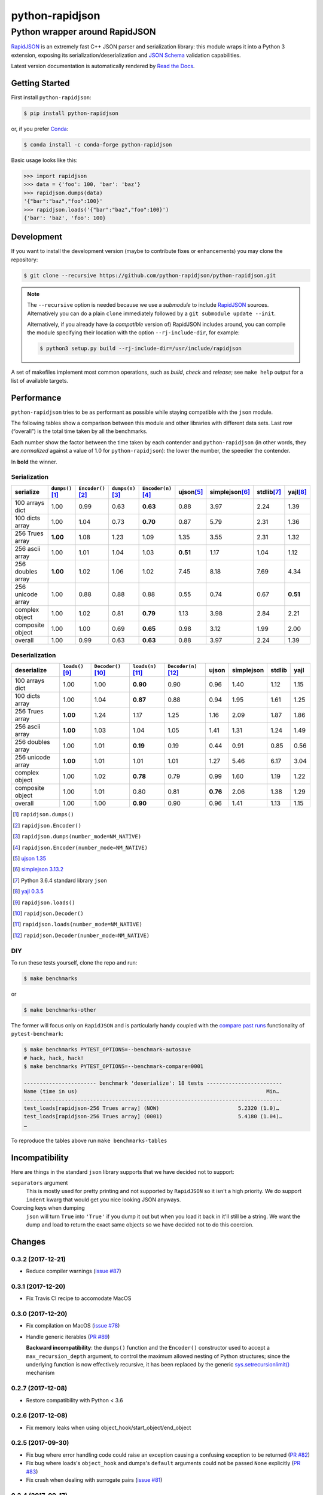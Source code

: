 .. -*- coding: utf-8 -*-
.. :Project:   python-rapidjson -- Introduction
.. :Author:    Ken Robbins <ken@kenrobbins.com>
.. :License:   MIT License
.. :Copyright: © 2015 Ken Robbins
.. :Copyright: © 2016, 2017 Lele Gaifax
..

==================
 python-rapidjson
==================

Python wrapper around RapidJSON
===============================

RapidJSON_ is an extremely fast C++ JSON parser and serialization library:
this module wraps it into a Python 3 extension, exposing its
serialization/deserialization and `JSON Schema`__ validation capabilities.

Latest version documentation is automatically rendered by `Read the Docs`__.

__ http://json-schema.org/documentation.html
__ http://python-rapidjson.readthedocs.io/en/latest/

.. image:: https://travis-ci.org/python-rapidjson/python-rapidjson.svg?branch=master
   :target: https://travis-ci.org/python-rapidjson/python-rapidjson
   :alt: Build status

.. image:: https://readthedocs.org/projects/python-rapidjson/badge/?version=latest
   :target: http://python-rapidjson.readthedocs.io/en/latest/?badge=latest
   :alt: Documentation status


Getting Started
---------------

First install ``python-rapidjson``:

.. code-block:: bash

    $ pip install python-rapidjson

or, if you prefer `Conda`__:

.. code-block:: bash

    $ conda install -c conda-forge python-rapidjson

__ https://conda.io/docs/

Basic usage looks like this:

.. code-block:: python

    >>> import rapidjson
    >>> data = {'foo': 100, 'bar': 'baz'}
    >>> rapidjson.dumps(data)
    '{"bar":"baz","foo":100}'
    >>> rapidjson.loads('{"bar":"baz","foo":100}')
    {'bar': 'baz', 'foo': 100}


Development
-----------

If you want to install the development version (maybe to contribute fixes or
enhancements) you may clone the repository:

.. code-block:: bash

    $ git clone --recursive https://github.com/python-rapidjson/python-rapidjson.git

.. note:: The ``--recursive`` option is needed because we use a *submodule* to
          include RapidJSON_ sources. Alternatively you can do a plain
          ``clone`` immediately followed by a ``git submodule update --init``.

          Alternatively, if you already have (a *compatible* version of)
          RapidJSON includes around, you can compile the module specifying
          their location with the option ``--rj-include-dir``, for example:

          .. code-block:: shell

             $ python3 setup.py build --rj-include-dir=/usr/include/rapidjson

A set of makefiles implement most common operations, such as *build*, *check*
and *release*; see ``make help`` output for a list of available targets.


Performance
-----------

``python-rapidjson`` tries to be as performant as possible while staying
compatible with the ``json`` module.

The following tables show a comparison between this module and other libraries
with different data sets.  Last row (“overall”) is the total time taken by all
the benchmarks.

Each number show the factor between the time taken by each contender and
``python-rapidjson`` (in other words, they are *normalized* against a value of
1.0 for ``python-rapidjson``): the lower the number, the speedier the
contender.

In **bold** the winner.


Serialization
~~~~~~~~~~~~~

+-----------------------+----------------------+----------------------+----------------------+----------------------+----------------------+----------------------+----------------------+----------------------+
|       serialize       |  ``dumps()``\ [1]_   | ``Encoder()``\ [2]_  |  ``dumps(n)``\ [3]_  | ``Encoder(n)``\ [4]_ |     ujson\ [5]_      |   simplejson\ [6]_   |     stdlib\ [7]_     |      yajl\ [8]_      |
+=======================+======================+======================+======================+======================+======================+======================+======================+======================+
|    100 arrays dict    |         1.00         |         0.99         |         0.63         |       **0.63**       |         0.88         |         3.97         |         2.24         |         1.39         |
+-----------------------+----------------------+----------------------+----------------------+----------------------+----------------------+----------------------+----------------------+----------------------+
|    100 dicts array    |         1.00         |         1.04         |         0.73         |       **0.70**       |         0.87         |         5.79         |         2.31         |         1.36         |
+-----------------------+----------------------+----------------------+----------------------+----------------------+----------------------+----------------------+----------------------+----------------------+
|    256 Trues array    |       **1.00**       |         1.08         |         1.23         |         1.09         |         1.35         |         3.55         |         2.31         |         1.32         |
+-----------------------+----------------------+----------------------+----------------------+----------------------+----------------------+----------------------+----------------------+----------------------+
|    256 ascii array    |         1.00         |         1.01         |         1.04         |         1.03         |       **0.51**       |         1.17         |         1.04         |         1.12         |
+-----------------------+----------------------+----------------------+----------------------+----------------------+----------------------+----------------------+----------------------+----------------------+
|   256 doubles array   |       **1.00**       |         1.02         |         1.06         |         1.02         |         7.45         |         8.18         |         7.69         |         4.34         |
+-----------------------+----------------------+----------------------+----------------------+----------------------+----------------------+----------------------+----------------------+----------------------+
|   256 unicode array   |         1.00         |         0.88         |         0.88         |         0.88         |         0.55         |         0.74         |         0.67         |       **0.51**       |
+-----------------------+----------------------+----------------------+----------------------+----------------------+----------------------+----------------------+----------------------+----------------------+
|    complex object     |         1.00         |         1.02         |         0.81         |       **0.79**       |         1.13         |         3.98         |         2.84         |         2.21         |
+-----------------------+----------------------+----------------------+----------------------+----------------------+----------------------+----------------------+----------------------+----------------------+
|   composite object    |         1.00         |         1.00         |         0.69         |       **0.65**       |         0.98         |         3.12         |         1.99         |         2.00         |
+-----------------------+----------------------+----------------------+----------------------+----------------------+----------------------+----------------------+----------------------+----------------------+
|        overall        |         1.00         |         0.99         |         0.63         |       **0.63**       |         0.88         |         3.97         |         2.24         |         1.39         |
+-----------------------+----------------------+----------------------+----------------------+----------------------+----------------------+----------------------+----------------------+----------------------+


Deserialization
~~~~~~~~~~~~~~~

+-----------------------+-----------------------+-----------------------+-----------------------+-----------------------+-----------------------+-----------------------+-----------------------+-----------------------+
|      deserialize      |   ``loads()``\ [9]_   | ``Decoder()``\ [10]_  |  ``loads(n)``\ [11]_  | ``Decoder(n)``\ [12]_ |         ujson         |      simplejson       |        stdlib         |         yajl          |
+=======================+=======================+=======================+=======================+=======================+=======================+=======================+=======================+=======================+
|    100 arrays dict    |         1.00          |         1.00          |       **0.90**        |         0.90          |         0.96          |         1.40          |         1.12          |         1.15          |
+-----------------------+-----------------------+-----------------------+-----------------------+-----------------------+-----------------------+-----------------------+-----------------------+-----------------------+
|    100 dicts array    |         1.00          |         1.04          |       **0.87**        |         0.88          |         0.94          |         1.95          |         1.61          |         1.25          |
+-----------------------+-----------------------+-----------------------+-----------------------+-----------------------+-----------------------+-----------------------+-----------------------+-----------------------+
|    256 Trues array    |       **1.00**        |         1.24          |         1.17          |         1.25          |         1.16          |         2.09          |         1.87          |         1.86          |
+-----------------------+-----------------------+-----------------------+-----------------------+-----------------------+-----------------------+-----------------------+-----------------------+-----------------------+
|    256 ascii array    |       **1.00**        |         1.03          |         1.04          |         1.05          |         1.41          |         1.31          |         1.24          |         1.49          |
+-----------------------+-----------------------+-----------------------+-----------------------+-----------------------+-----------------------+-----------------------+-----------------------+-----------------------+
|   256 doubles array   |         1.00          |         1.01          |       **0.19**        |         0.19          |         0.44          |         0.91          |         0.85          |         0.56          |
+-----------------------+-----------------------+-----------------------+-----------------------+-----------------------+-----------------------+-----------------------+-----------------------+-----------------------+
|   256 unicode array   |       **1.00**        |         1.01          |         1.01          |         1.01          |         1.27          |         5.46          |         6.17          |         3.04          |
+-----------------------+-----------------------+-----------------------+-----------------------+-----------------------+-----------------------+-----------------------+-----------------------+-----------------------+
|    complex object     |         1.00          |         1.02          |       **0.78**        |         0.79          |         0.99          |         1.60          |         1.19          |         1.22          |
+-----------------------+-----------------------+-----------------------+-----------------------+-----------------------+-----------------------+-----------------------+-----------------------+-----------------------+
|   composite object    |         1.00          |         1.01          |         0.80          |         0.81          |       **0.76**        |         2.06          |         1.38          |         1.29          |
+-----------------------+-----------------------+-----------------------+-----------------------+-----------------------+-----------------------+-----------------------+-----------------------+-----------------------+
|        overall        |         1.00          |         1.00          |       **0.90**        |         0.90          |         0.96          |         1.41          |         1.13          |         1.15          |
+-----------------------+-----------------------+-----------------------+-----------------------+-----------------------+-----------------------+-----------------------+-----------------------+-----------------------+

.. [1] ``rapidjson.dumps()``
.. [2] ``rapidjson.Encoder()``
.. [3] ``rapidjson.dumps(number_mode=NM_NATIVE)``
.. [4] ``rapidjson.Encoder(number_mode=NM_NATIVE)``
.. [5] `ujson 1.35 <https://pypi.python.org/pypi/ujson/1.35>`__
.. [6] `simplejson 3.13.2 <https://pypi.python.org/pypi/simplejson/3.13.2>`__
.. [7] Python 3.6.4 standard library ``json``
.. [8] `yajl 0.3.5 <https://pypi.python.org/pypi/yajl/0.3.5>`__
.. [9] ``rapidjson.loads()``
.. [10] ``rapidjson.Decoder()``
.. [11] ``rapidjson.loads(number_mode=NM_NATIVE)``
.. [12] ``rapidjson.Decoder(number_mode=NM_NATIVE)``


DIY
~~~

To run these tests yourself, clone the repo and run:

.. code-block:: bash

   $ make benchmarks

or

.. code-block:: bash

   $ make benchmarks-other

The former will focus only on ``RapidJSON`` and is particularly handy coupled
with the `compare past runs`__ functionality of ``pytest-benchmark``:

.. code-block:: bash

   $ make benchmarks PYTEST_OPTIONS=--benchmark-autosave
   # hack, hack, hack!
   $ make benchmarks PYTEST_OPTIONS=--benchmark-compare=0001

   ----------------------- benchmark 'deserialize': 18 tests ------------------------
   Name (time in us)                                                            Min…
   ----------------------------------------------------------------------------------
   test_loads[rapidjson-256 Trues array] (NOW)                         5.2320 (1.0)…
   test_loads[rapidjson-256 Trues array] (0001)                        5.4180 (1.04)…
   …

To reproduce the tables above run ``make benchmarks-tables``

__ http://pytest-benchmark.readthedocs.org/en/latest/comparing.html


Incompatibility
---------------

Here are things in the standard ``json`` library supports that we have decided
not to support:

``separators`` argument
  This is mostly used for pretty printing and not supported by ``RapidJSON``
  so it isn't a high priority. We do support ``indent`` kwarg that would get
  you nice looking JSON anyways.

Coercing keys when dumping
  ``json`` will turn ``True`` into ``'True'`` if you dump it out but when you
  load it back in it'll still be a string. We want the dump and load to return
  the exact same objects so we have decided not to do this coercion.

.. _RapidJSON: http://rapidjson.org/


Changes
-------

0.3.2 (2017-12-21)
~~~~~~~~~~~~~~~~~~

* Reduce compiler warnings (`issue #87`__)

  __ https://github.com/python-rapidjson/python-rapidjson/issues/87


0.3.1 (2017-12-20)
~~~~~~~~~~~~~~~~~~

* Fix Travis CI recipe to accomodate MacOS


0.3.0 (2017-12-20)
~~~~~~~~~~~~~~~~~~

* Fix compilation on MacOS (`issue #78`__)

  __ https://github.com/python-rapidjson/python-rapidjson/issues/78

* Handle generic iterables (`PR #89`__)

  __ https://github.com/python-rapidjson/python-rapidjson/pull/89

  **Backward incompatibility**: the ``dumps()`` function and the ``Encoder()``
  constructor used to accept a ``max_recursion_depth`` argument, to control
  the maximum allowed nesting of Python structures; since the underlying
  function is now effectively recursive, it has been replaced by the generic
  `sys.setrecursionlimit()`__ mechanism

  __ https://docs.python.org/3.6/library/sys.html#sys.setrecursionlimit


0.2.7 (2017-12-08)
~~~~~~~~~~~~~~~~~~

* Restore compatibility with Python < 3.6


0.2.6 (2017-12-08)
~~~~~~~~~~~~~~~~~~

* Fix memory leaks when using object_hook/start_object/end_object


0.2.5 (2017-09-30)
~~~~~~~~~~~~~~~~~~

* Fix bug where error handling code could raise an exception causing a
  confusing exception to be returned (`PR #82`__)

  __ https://github.com/python-rapidjson/python-rapidjson/pull/82

* Fix bug where loads's ``object_hook`` and dumps's ``default`` arguments
  could not be passed ``None`` explicitly (`PR #83`__)

  __ https://github.com/python-rapidjson/python-rapidjson/pull/83

* Fix crash when dealing with surrogate pairs (`issue #81`__)

  __ https://github.com/python-rapidjson/python-rapidjson/issues/81


0.2.4 (2017-09-17)
~~~~~~~~~~~~~~~~~~

* Fix compatibility with MacOS/clang


0.2.3 (2017-08-24)
~~~~~~~~~~~~~~~~~~

* Limit the precision of DM_UNIX_TIME timestamps to six decimal digits


0.2.2 (2017-08-24)
~~~~~~~~~~~~~~~~~~

* Nothing new, attempt to fix production of Python 3.6 binary wheels


0.2.1 (2017-08-24)
~~~~~~~~~~~~~~~~~~

* Nothing new, attempt to fix production of Python 3.6 binary wheels


0.2.0 (2017-08-24)
~~~~~~~~~~~~~~~~~~

* New ``parse_mode`` option, implementing relaxed JSON syntax (`issue #73`__)

  __ https://github.com/python-rapidjson/python-rapidjson/issues/73

* New ``Encoder`` and ``Decoder``, implementing a class-based interface

* New ``Validator``, exposing the underlying *JSON schema* validation (`issue #71`__)

  __ https://github.com/python-rapidjson/python-rapidjson/issues/71


0.1.0 (2017-08-16)
~~~~~~~~~~~~~~~~~~

* Remove beta status


0.1.0b4 (2017-08-14)
~~~~~~~~~~~~~~~~~~~~

* Make execution of the test suite on Appveyor actually happen


0.1.0b3 (2017-08-12)
~~~~~~~~~~~~~~~~~~~~

* Exclude CI configurations from the source distribution


0.1.0b2 (2017-08-12)
~~~~~~~~~~~~~~~~~~~~

* Fix Powershell wheel upload script in appveyor configuration


0.1.0b1 (2017-08-12)
~~~~~~~~~~~~~~~~~~~~

* Compilable with somewhat old g++ (`issue #69`__)

  __ https://github.com/python-rapidjson/python-rapidjson/issues/69

* **Backward incompatibilities**:

  - all ``DATETIME_MODE_XXX`` constants have been shortened to ``DM_XXX``
    ``DATETIME_MODE_ISO8601_UTC`` has been renamed to ``DM_SHIFT_TO_UTC``

  - all ``UUID_MODE_XXX`` constants have been shortened to ``UM_XXX``

* New option ``DM_UNIX_TIME`` to serialize date, datetime and time values as
  `UNIX timestamps`__ targeting `issue #61`__

  __ https://en.wikipedia.org/wiki/Unix_time
  __ https://github.com/python-rapidjson/python-rapidjson/issues/61

* New option ``DM_NAIVE_IS_UTC`` to treat naïve datetime and time values as if
  they were in the UTC timezone (also for issue #61)

* New keyword argument ``number_mode`` to use underlying C library numbers

* Binary wheels for GNU/Linux and Windows on PyPI (one would hope: this is the
  reason for the beta1 release)


0.0.11 (2017-03-05)
~~~~~~~~~~~~~~~~~~~

* Fix a couple of refcount handling glitches, hopefully targeting `issue
  #48`__.

  __ https://github.com/python-rapidjson/python-rapidjson/issues/48


0.0.10 (2017-03-02)
~~~~~~~~~~~~~~~~~~~

* Fix source distribution to contain all required stuff (`PR #64`__)

  __ https://github.com/python-rapidjson/python-rapidjson/pull/64


0.0.9 (2017-03-02)
~~~~~~~~~~~~~~~~~~

* CI testing on GitHub

* Allow using locally installed RapidJSON library (`issue #60`__)

  __ https://github.com/python-rapidjson/python-rapidjson/issues/60

* Bug fixes (`issue #37`__, `issue #51`__, `issue #57`__)

  __ https://github.com/python-rapidjson/python-rapidjson/issues/37
  __ https://github.com/python-rapidjson/python-rapidjson/issues/51
  __ https://github.com/python-rapidjson/python-rapidjson/issues/57


0.0.8 (2016-12-09)
~~~~~~~~~~~~~~~~~~

* Use unpatched RapidJSON 1.1 (`PR #46`__)

  __ https://github.com/python-rapidjson/python-rapidjson/pull/46

* Handle serialization and deserialization of datetime, date and time
  instances (`PR #35`__) and of UUID instances (`PR #40`__)

  __ https://github.com/python-rapidjson/python-rapidjson/pull/35
  __ https://github.com/python-rapidjson/python-rapidjson/pull/40

* Sphinx based documentation (`PR #44`__)

  __ https://github.com/python-rapidjson/python-rapidjson/pull/44

* Refresh benchmarks (`PR #45`__)

  __ https://github.com/python-rapidjson/python-rapidjson/pull/45

* Bug fixes (`issue #25`__, `issue #38`__, `PR #43`__)

  __ https://github.com/python-rapidjson/python-rapidjson/issues/25
  __ https://github.com/python-rapidjson/python-rapidjson/issues/38
  __ https://github.com/python-rapidjson/python-rapidjson/pull/43



